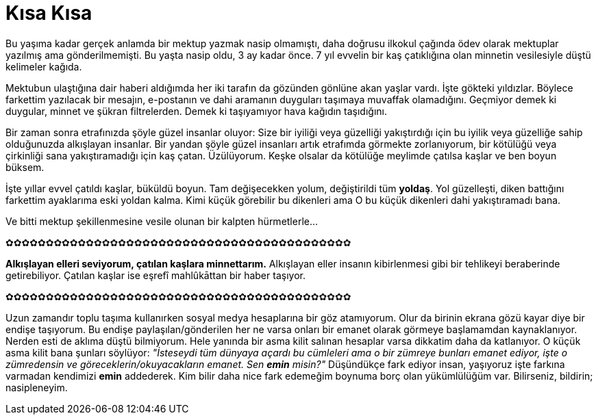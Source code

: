 = Kısa Kısa
:hp-tags:

Bu yaşıma kadar gerçek anlamda bir mektup yazmak nasip olmamıştı, daha doğrusu ilkokul çağında ödev olarak mektuplar yazılmış ama gönderilmemişti. Bu yaşta nasip oldu, 3 ay kadar önce. 7 yıl evvelin bir kaş çatıklığına olan minnetin vesilesiyle düştü kelimeler kağıda. 

Mektubun ulaştığına dair haberi aldığımda her iki tarafın da gözünden gönlüne akan yaşlar vardı. İşte gökteki yıldızlar. Böylece farkettim yazılacak bir mesajın, e-postanın ve dahi aramanın duyguları taşımaya muvaffak olamadığını. Geçmiyor demek ki duygular, minnet ve şükran filtrelerden. Demek ki taşıyamıyor hava kağıdın taşıdığını.

Bir zaman sonra etrafınızda şöyle güzel insanlar oluyor: Size bir iyiliği veya güzelliği yakıştırdığı için bu iyilik veya güzelliğe sahip olduğunuzda alkışlayan insanlar. Bir yandan şöyle güzel insanları artık etrafımda görmekte zorlanıyorum, bir kötülüğü veya çirkinliği sana yakıştıramadığı için kaş çatan. Üzülüyorum. Keşke olsalar da kötülüğe meylimde çatılsa kaşlar ve ben boyun büksem. 

İşte yıllar evvel çatıldı kaşlar, büküldü boyun. Tam değişecekken yolum, değiştirildi tüm *yoldaş*. Yol güzelleşti, diken battığını farkettim ayaklarıma eski yoldan kalma. Kimi küçük görebilir bu dikenleri ama O bu küçük dikenleri dahi yakıştıramadı bana.

Ve bitti mektup şekillenmesine vesile olunan bir kalpten hürmetlerle...


✿✿✿✿✿✿✿✿✿✿✿✿✿✿✿✿✿✿✿✿✿✿✿✿✿✿✿✿✿✿✿✿✿✿✿✿✿✿✿✿✿✿✿

*Alkışlayan elleri seviyorum, çatılan kaşlara minnettarım.* Alkışlayan eller insanın kibirlenmesi gibi bir tehlikeyi beraberinde getirebiliyor. Çatılan kaşlar ise eşrefî mahlûkāttan bir haber taşıyor. 


✿✿✿✿✿✿✿✿✿✿✿✿✿✿✿✿✿✿✿✿✿✿✿✿✿✿✿✿✿✿✿✿✿✿✿✿✿✿✿✿✿✿✿

Uzun zamandır toplu taşıma kullanırken sosyal medya hesaplarına bir göz atamıyorum. Olur da birinin ekrana gözü kayar diye bir endişe taşıyorum. Bu endişe paylaşılan/gönderilen her ne varsa onları bir emanet olarak görmeye başlamamdan kaynaklanıyor. Nerden esti de aklıma düştü bilmiyorum. Hele yanında bir asma kilit salınan hesaplar varsa dikkatim daha da katlanıyor. O küçük asma kilit bana şunları söylüyor: _"İsteseydi tüm dünyaya açardı bu cümleleri ama o bir zümreye bunları emanet ediyor, işte o zümredensin ve göreceklerin/okuyacakların emanet. Sen *emin* misin?"_ Düşündükçe fark ediyor insan, yaşıyoruz işte farkına varmadan kendimizi *emin* addederek. Kim bilir daha nice fark edemeğim boynuma borç olan yükümlülüğüm var. Bilirseniz, bildirin; nasipleneyim.

